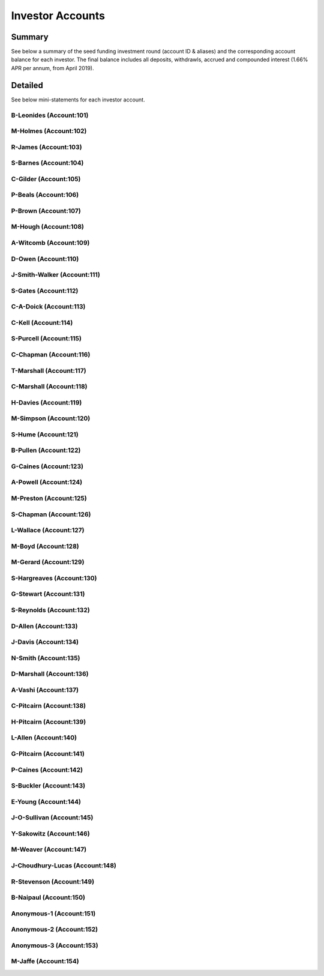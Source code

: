 *********************
Investor Accounts
*********************

Summary 
========

See below a summary of the seed funding investment round (account ID & aliases) and the corresponding account balance for each investor.
The final balance includes all deposits, withdrawls, accrued and compounded interest (1.66% APR per annum, from April 2019).

.. csv-table:: DATRO Investor Accounts - Including Accrued Interest (GBP)
   :file: _static/custom/wrt-master-register.csv
   :widths: 5, 25, 15, 10, 20, 15, 10
   :header-rows: 1



Detailed
=========

See below mini-statements for each investor account.


B-Leonides (Account:101)
~~~~~~~~~~~~~~~~~~~~~~~~~~

.. csv-table:: Mini Statement: B-Leonides (Account:101)
   :file: _static/custom/wrt-wallet-101.csv
   :widths: 15, 35, 15, 15, 20
   :header-rows: 1
 
   
M-Holmes (Account:102)
~~~~~~~~~~~~~~~~~~~~~~~~~

.. csv-table:: Mini Statement: M-Holmes (Account:102)
   :file: _static/custom/wrt-wallet-102.csv
   :widths: 15, 35, 15, 15, 20
   :header-rows: 1
 

R-James (Account:103)
~~~~~~~~~~~~~~~~~~~~~~~~

.. csv-table:: Mini Statement: R-James (Account:103)
   :file: _static/custom/wrt-wallet-103.csv
   :widths: 15, 35, 15, 15, 20
   :header-rows: 1



S-Barnes (Account:104)
~~~~~~~~~~~~~~~~~~~~~~~~~~

.. csv-table:: Mini Statement: S-Barnes (Account:104)
   :file: _static/custom/wrt-wallet-104.csv
   :widths: 15, 35, 15, 15, 20
   :header-rows: 1



C-Gilder (Account:105)
~~~~~~~~~~~~~~~~~~~~~~~~~

.. csv-table:: Mini Statement: C-Gilder (Account:105)
   :file: _static/custom/wrt-wallet-105.csv
   :widths: 15, 35, 15, 15, 20
   :header-rows: 1



P-Beals (Account:106)
~~~~~~~~~~~~~~~~~~~~~~~~~~

.. csv-table:: Mini Statement: P-Beals (Account:106)
   :file: _static/custom/wrt-wallet-106.csv
   :widths: 15, 35, 15, 15, 20
   :header-rows: 1



P-Brown (Account:107)
~~~~~~~~~~~~~~~~~~~~~~~~~~

.. csv-table:: Mini Statement: P-Brown (Account:107)
   :file: _static/custom/wrt-wallet-107.csv
   :widths: 15, 35, 15, 15, 20
   :header-rows: 1



M-Hough (Account:108)
~~~~~~~~~~~~~~~~~~~~~~~~~~

.. csv-table:: Mini Statement: M-Hough (Account:108)
   :file: _static/custom/wrt-wallet-108.csv
   :widths: 15, 35, 15, 15, 20
   :header-rows: 1



A-Witcomb (Account:109)
~~~~~~~~~~~~~~~~~~~~~~~~~~

.. csv-table:: Mini Statement: A-Witcomb (Account:109)
   :file: _static/custom/wrt-wallet-109.csv
   :widths: 15, 35, 15, 15, 20
   :header-rows: 1


D-Owen (Account:110)
~~~~~~~~~~~~~~~~~~~~~~~~~~

.. csv-table:: Mini Statement: D-Owen (Account:110)
   :file: _static/custom/wrt-wallet-110.csv
   :widths: 15, 35, 15, 15, 20
   :header-rows: 1


J-Smith-Walker (Account:111)
~~~~~~~~~~~~~~~~~~~~~~~~~~

.. csv-table:: Mini Statement: J-Smith-Walker (Account:111)
   :file: _static/custom/wrt-wallet-111.csv
   :widths: 15, 35, 15, 15, 20
   :header-rows: 1
   

S-Gates (Account:112)
~~~~~~~~~~~~~~~~~~~~~~~~~~

.. csv-table:: Mini Statement: S-Gates (Account:112)
   :file: _static/custom/wrt-wallet-112.csv
   :widths: 15, 35, 15, 15, 20
   :header-rows: 1
   

C-A-Doick (Account:113)
~~~~~~~~~~~~~~~~~~~~~~~~~~

.. csv-table:: Mini Statement: C-A-Doick (Account:113)
   :file: _static/custom/wrt-wallet-113.csv
   :widths: 15, 35, 15, 15, 20
   :header-rows: 1
   
   
C-Kell (Account:114)
~~~~~~~~~~~~~~~~~~~~~~~~~~

.. csv-table:: Mini Statement: C-Kell (Account:114)
   :file: _static/custom/wrt-wallet-114.csv
   :widths: 15, 35, 15, 15, 20
   :header-rows: 1
   

S-Purcell (Account:115)
~~~~~~~~~~~~~~~~~~~~~~~~~~

.. csv-table:: Mini Statement: S-Purcell (Account:115)
   :file: _static/custom/wrt-wallet-115.csv
   :widths: 15, 35, 15, 15, 20
   :header-rows: 1
   

C-Chapman (Account:116)
~~~~~~~~~~~~~~~~~~~~~~~~~~

.. csv-table:: Mini Statement: C-Chapman (Account:116)
   :file: _static/custom/wrt-wallet-116.csv
   :widths: 15, 35, 15, 15, 20
   :header-rows: 1
   
   

T-Marshall (Account:117)
~~~~~~~~~~~~~~~~~~~~~~~~~~

.. csv-table:: Mini Statement: T-Marshall (Account:117)
   :file: _static/custom/wrt-wallet-117.csv
   :widths: 15, 35, 15, 15, 20
   :header-rows: 1
   
   
C-Marshall (Account:118)
~~~~~~~~~~~~~~~~~~~~~~~~~~

.. csv-table:: Mini Statement: C-Marshall (Account:118)
   :file: _static/custom/wrt-wallet-118.csv
   :widths: 15, 35, 15, 15, 20
   :header-rows: 1
   

H-Davies (Account:119)
~~~~~~~~~~~~~~~~~~~~~~~~~~

.. csv-table:: Mini Statement: H-Davies (Account:119)
   :file: _static/custom/wrt-wallet-119.csv
   :widths: 15, 35, 15, 15, 20
   :header-rows: 1
   

M-Simpson (Account:120)
~~~~~~~~~~~~~~~~~~~~~~~~~~

.. csv-table:: Mini Statement: M-Simpson (Account:120)
   :file: _static/custom/wrt-wallet-120.csv
   :widths: 15, 35, 15, 15, 20
   :header-rows: 1
   

S-Hume (Account:121)
~~~~~~~~~~~~~~~~~~~~~~~~~~

.. csv-table:: Mini Statement: S-Hume (Account:121)
   :file: _static/custom/wrt-wallet-121.csv
   :widths: 15, 35, 15, 15, 20
   :header-rows: 1
   

B-Pullen (Account:122)
~~~~~~~~~~~~~~~~~~~~~~~~~~

.. csv-table:: Mini Statement: B-Pullen (Account:122)
   :file: _static/custom/wrt-wallet-122.csv
   :widths: 15, 35, 15, 15, 20
   :header-rows: 1
   
   
G-Caines (Account:123)
~~~~~~~~~~~~~~~~~~~~~~~~~~

.. csv-table:: Mini Statement: G-Caines (Account:123)
   :file: _static/custom/wrt-wallet-123.csv
   :widths: 15, 35, 15, 15, 20
   :header-rows: 1
   
   
A-Powell (Account:124)
~~~~~~~~~~~~~~~~~~~~~~~~~~

.. csv-table:: Mini Statement: A-Powell (Account:124)
   :file: _static/custom/wrt-wallet-124.csv
   :widths: 15, 35, 15, 15, 20
   :header-rows: 1
   

M-Preston (Account:125)
~~~~~~~~~~~~~~~~~~~~~~~~~~

.. csv-table:: Mini Statement: M-Preston (Account:125)
   :file: _static/custom/wrt-wallet-125.csv
   :widths: 15, 35, 15, 15, 20
   :header-rows: 1
   

S-Chapman (Account:126)
~~~~~~~~~~~~~~~~~~~~~~~~~~

.. csv-table:: Mini Statement: S-Chapman (Account:126)
   :file: _static/custom/wrt-wallet-126.csv
   :widths: 15, 35, 15, 15, 20
   :header-rows: 1
   

L-Wallace (Account:127)
~~~~~~~~~~~~~~~~~~~~~~~~~~

.. csv-table:: Mini Statement: L-Wallace (Account:127)
   :file: _static/custom/wrt-wallet-127.csv
   :widths: 15, 35, 15, 15, 20
   :header-rows: 1
   

M-Boyd (Account:128)
~~~~~~~~~~~~~~~~~~~~~~~~~~

.. csv-table:: Mini Statement: M-Boyd (Account:128)
   :file: _static/custom/wrt-wallet-128.csv
   :widths: 15, 35, 15, 15, 20
   :header-rows: 1
   

M-Gerard (Account:129)
~~~~~~~~~~~~~~~~~~~~~~~~~~

.. csv-table:: Mini Statement: M-Gerard (Account:129)
   :file: _static/custom/wrt-wallet-129.csv
   :widths: 15, 35, 15, 15, 20
   :header-rows: 1
   
   
S-Hargreaves (Account:130)
~~~~~~~~~~~~~~~~~~~~~~~~~~

.. csv-table:: Mini Statement: S-Hargreaves (Account:130)
   :file: _static/custom/wrt-wallet-130.csv
   :widths: 15, 35, 15, 15, 20
   :header-rows: 1


G-Stewart (Account:131)
~~~~~~~~~~~~~~~~~~~~~~~~~~

.. csv-table:: Mini Statement: G-Stewart (Account:131)
   :file: _static/custom/wrt-wallet-131.csv
   :widths: 15, 35, 15, 15, 20
   :header-rows: 1
   
   
S-Reynolds (Account:132)
~~~~~~~~~~~~~~~~~~~~~~~~~~

.. csv-table:: Mini Statement: S-Reynolds (Account:132)
   :file: _static/custom/wrt-wallet-132.csv
   :widths: 15, 35, 15, 15, 20
   :header-rows: 1
   

D-Allen (Account:133)
~~~~~~~~~~~~~~~~~~~~~~~~~~

.. csv-table:: Mini Statement: D-Allen (Account:133)
   :file: _static/custom/wrt-wallet-133.csv
   :widths: 15, 35, 15, 15, 20
   :header-rows: 1
   
   
J-Davis (Account:134)
~~~~~~~~~~~~~~~~~~~~~~~~~~

.. csv-table:: Mini Statement: J-Davis (Account:134)
   :file: _static/custom/wrt-wallet-134.csv
   :widths: 15, 35, 15, 15, 20
   :header-rows: 1
   


N-Smith (Account:135)
~~~~~~~~~~~~~~~~~~~~~~~~~~

.. csv-table:: Mini Statement: N-Smith (Account:135)
   :file: _static/custom/wrt-wallet-135.csv
   :widths: 15, 35, 15, 15, 20
   :header-rows: 1


D-Marshall (Account:136)
~~~~~~~~~~~~~~~~~~~~~~~~~~

.. csv-table:: Mini Statement: D-Marshall (Account:136)
   :file: _static/custom/wrt-wallet-136.csv
   :widths: 15, 35, 15, 15, 20
   :header-rows: 1


A-Vashi (Account:137)
~~~~~~~~~~~~~~~~~~~~~~~~~~

.. csv-table:: Mini Statement: A-Vashi (Account:137)
   :file: _static/custom/wrt-wallet-137.csv
   :widths: 15, 35, 15, 15, 20
   :header-rows: 1
   
   

C-Pitcairn (Account:138)
~~~~~~~~~~~~~~~~~~~~~~~~~~

.. csv-table:: Mini Statement: C-Pitcairn (Account:138)
   :file: _static/custom/wrt-wallet-138.csv
   :widths: 15, 35, 15, 15, 20
   :header-rows: 1
   

H-Pitcairn (Account:139)
~~~~~~~~~~~~~~~~~~~~~~~~~~

.. csv-table:: Mini Statement: H-Pitcairn (Account:139)
   :file: _static/custom/wrt-wallet-139.csv
   :widths: 15, 35, 15, 15, 20
   :header-rows: 1


L-Allen (Account:140)
~~~~~~~~~~~~~~~~~~~~~~~~~~

.. csv-table:: Mini Statement: L-Allen (Account:140)
   :file: _static/custom/wrt-wallet-140.csv
   :widths: 15, 35, 15, 15, 20
   :header-rows: 1
   
   

G-Pitcairn (Account:141)
~~~~~~~~~~~~~~~~~~~~~~~~~~

.. csv-table:: Mini Statement: G-Pitcairn (Account:141)
   :file: _static/custom/wrt-wallet-141.csv
   :widths: 15, 35, 15, 15, 20
   :header-rows: 1
   
   

P-Caines (Account:142)
~~~~~~~~~~~~~~~~~~~~~~~~~~

.. csv-table:: Mini Statement: P-Caines (Account:142)
   :file: _static/custom/wrt-wallet-142.csv
   :widths: 15, 35, 15, 15, 20
   :header-rows: 1
   
   

S-Buckler (Account:143)
~~~~~~~~~~~~~~~~~~~~~~~~~~

.. csv-table:: Mini Statement: S-Buckler (Account:143)
   :file: _static/custom/wrt-wallet-143.csv
   :widths: 15, 35, 15, 15, 20
   :header-rows: 1



E-Young (Account:144)
~~~~~~~~~~~~~~~~~~~~~~~~~~

.. csv-table:: Mini Statement: E-Young (Account:144)
   :file: _static/custom/wrt-wallet-144.csv
   :widths: 15, 35, 15, 15, 20
   :header-rows: 1
   


J-O-Sullivan (Account:145)
~~~~~~~~~~~~~~~~~~~~~~~~~~

.. csv-table:: Mini Statement: J-O-Sullivan (Account:145)
   :file: _static/custom/wrt-wallet-145.csv
   :widths: 15, 35, 15, 15, 20
   :header-rows: 1
   
   

Y-Sakowitz (Account:146)
~~~~~~~~~~~~~~~~~~~~~~~~~~

.. csv-table:: Mini Statement: Y-Sakowitz (Account:146)
   :file: _static/custom/wrt-wallet-146.csv
   :widths: 15, 35, 15, 15, 20
   :header-rows: 1
   


M-Weaver (Account:147)
~~~~~~~~~~~~~~~~~~~~~~~~~~

.. csv-table:: Mini Statement: M-Weaver (Account:147)
   :file: _static/custom/wrt-wallet-147.csv
   :widths: 15, 35, 15, 15, 20
   :header-rows: 1
   


J-Choudhury-Lucas (Account:148)
~~~~~~~~~~~~~~~~~~~~~~~~~~

.. csv-table:: Mini Statement: J-Choudhury-Lucas (Account:148)
   :file: _static/custom/wrt-wallet-148.csv
   :widths: 15, 35, 15, 15, 20
   :header-rows: 1
   


R-Stevenson (Account:149)
~~~~~~~~~~~~~~~~~~~~~~~~~~

.. csv-table:: Mini Statement: R-Stevenson (Account:149)
   :file: _static/custom/wrt-wallet-149.csv
   :widths: 15, 35, 15, 15, 20
   :header-rows: 1
   


B-Naipaul (Account:150)
~~~~~~~~~~~~~~~~~~~~~~~~~~

.. csv-table:: Mini Statement: B-Naipaul (Account:150)
   :file: _static/custom/wrt-wallet-150.csv
   :widths: 15, 35, 15, 15, 20
   :header-rows: 1
      
         

Anonymous-1 (Account:151)
~~~~~~~~~~~~~~~~~~~~~~~~~~

.. csv-table:: Mini Statement: Anonymous-1 (Account:151)
   :file: _static/custom/wrt-wallet-151.csv
   :widths: 15, 35, 15, 15, 20
   :header-rows: 1


Anonymous-2 (Account:152)
~~~~~~~~~~~~~~~~~~~~~~~~~~

.. csv-table:: Mini Statement: Anonymous-2 (Account:152)
   :file: _static/custom/wrt-wallet-152.csv
   :widths: 15, 35, 15, 15, 20
   :header-rows: 1

Anonymous-3 (Account:153)
~~~~~~~~~~~~~~~~~~~~~~~~~~

.. csv-table:: Mini Statement: Anonymous-3 (Account:153)
   :file: _static/custom/wrt-wallet-153.csv
   :widths: 15, 35, 15, 15, 20
   :header-rows: 1


M-Jaffe (Account:154)
~~~~~~~~~~~~~~~~~~~~~~~~~~

.. csv-table:: Mini Statement: M-Jaffe (Account:154)
   :file: _static/custom/wrt-wallet-154.csv
   :widths: 15, 35, 15, 15, 20
   :header-rows: 1

